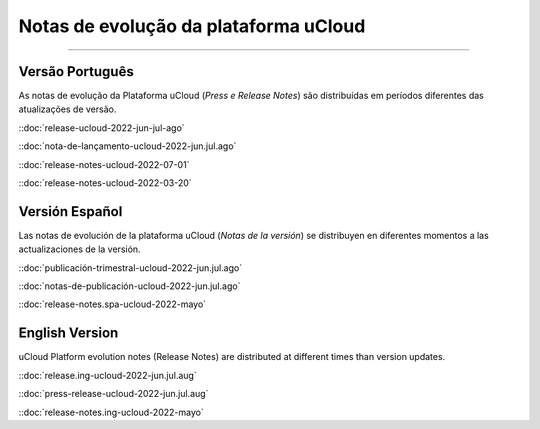 Notas de evolução da plataforma uCloud
======================================


.. image:: /figuras/ucloud.png
   :alt: Logo uCloud
   :scale: 50 %
   :align: center
=======



Versão Português
~~~~~~~~~~~~~~~~

As notas de evolução da Plataforma uCloud (*Press e Release Notes*) são distribuídas em períodos diferentes das atualizações de versão.



::doc:`release-ucloud-2022-jun-jul-ago` |icone_clikhere|

::doc:`nota-de-lançamento-ucloud-2022-jun.jul.ago` |icone_clikhere| 

::doc:`release-notes-ucloud-2022-07-01` |icone_clikhere|

::doc:`release-notes-ucloud-2022-03-20` |icone_clikhere|




Versión Español
~~~~~~~~~~~~~~~

Las notas de evolución de la plataforma uCloud (*Notas de la versión*) se distribuyen en diferentes momentos a las actualizaciones de la versión.



::doc:`publicación-trimestral-ucloud-2022-jun.jul.ago` |icone_clikhere|

::doc:`notas-de-publicación-ucloud-2022-jun.jul.ago` |icone_clikhere|

::doc:`release-notes.spa-ucloud-2022-mayo` |icone_clikhere|



English Version
~~~~~~~~~~~~~~~

uCloud Platform evolution notes (Release Notes) are distributed at different times than version updates.


::doc:`release.ing-ucloud-2022-jun.jul.aug` |icone_clikhere| 

::doc:`press-release-ucloud-2022-jun.jul.aug` |icone_clikhere|

::doc:`release-notes.ing-ucloud-2022-mayo` |icone_clikhere|















.. |icone_clikhere| image:: /figuras/ucloud_icone_vm_start.png


